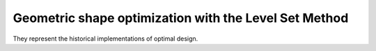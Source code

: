 .. _sec.soLS:

Geometric shape optimization with the Level Set Method
======================================================

They represent the historical implementations of optimal design.
